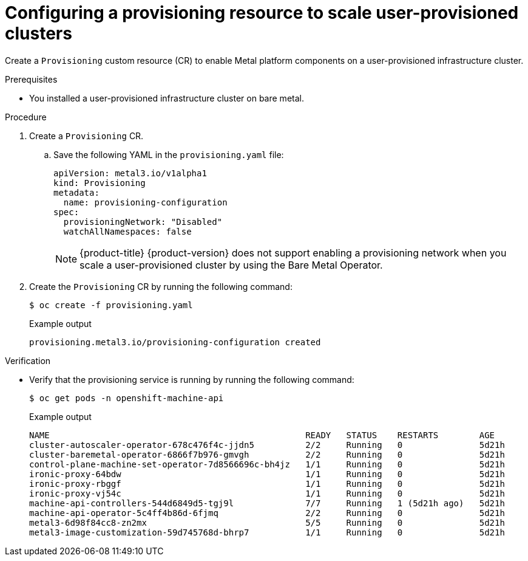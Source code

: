 // Module included in the following assemblies:
//
// * installing/installing_bare_metal/scaling-a-user-provisioned-cluster-with-the-bare-metal-operator.adoc
:_content-type: PROCEDURE

[id="configuring-a-provisioning-resource-to-scale-user-provisioned-clusters_{context}"]
= Configuring a provisioning resource to scale user-provisioned clusters

Create a `Provisioning` custom resource (CR) to enable Metal platform components on a user-provisioned infrastructure cluster. 

.Prerequisites

* You installed a user-provisioned infrastructure cluster on bare metal.

.Procedure

. Create a `Provisioning` CR.

.. Save the following YAML in the `provisioning.yaml` file:
+
[source,yaml]
----
apiVersion: metal3.io/v1alpha1
kind: Provisioning
metadata:
  name: provisioning-configuration
spec:
  provisioningNetwork: "Disabled"
  watchAllNamespaces: false
----
+
[NOTE]
====
{product-title} {product-version} does not support enabling a provisioning network when you scale a user-provisioned cluster by using the Bare Metal Operator.
====

. Create the `Provisioning` CR by running the following command:
+
[source,terminal]
----
$ oc create -f provisioning.yaml
----
+
.Example output
[source,terminal]
----
provisioning.metal3.io/provisioning-configuration created
----

.Verification

* Verify that the provisioning service is running by running the following command:
+
[source,terminal]
----
$ oc get pods -n openshift-machine-api
----
+
.Example output
[source,terminal]
----
NAME                                                  READY   STATUS    RESTARTS        AGE
cluster-autoscaler-operator-678c476f4c-jjdn5          2/2     Running   0               5d21h
cluster-baremetal-operator-6866f7b976-gmvgh           2/2     Running   0               5d21h
control-plane-machine-set-operator-7d8566696c-bh4jz   1/1     Running   0               5d21h
ironic-proxy-64bdw                                    1/1     Running   0               5d21h
ironic-proxy-rbggf                                    1/1     Running   0               5d21h
ironic-proxy-vj54c                                    1/1     Running   0               5d21h
machine-api-controllers-544d6849d5-tgj9l              7/7     Running   1 (5d21h ago)   5d21h
machine-api-operator-5c4ff4b86d-6fjmq                 2/2     Running   0               5d21h
metal3-6d98f84cc8-zn2mx                               5/5     Running   0               5d21h
metal3-image-customization-59d745768d-bhrp7           1/1     Running   0               5d21h
----

